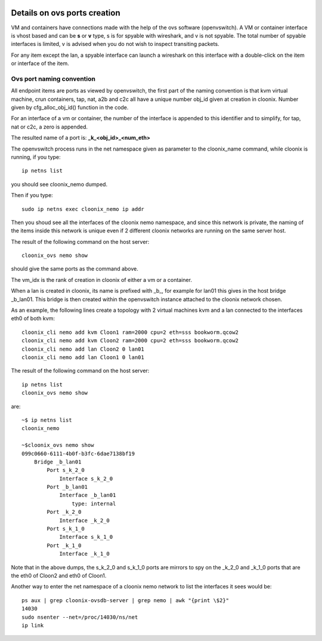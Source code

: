 .. image:: /png/cloonix128.png 
   :align: right

=============================
Details on ovs ports creation
=============================

VM and containers have connections made with the help of the ovs software
(openvswitch). A VM or container interface is vhost based and can be
**s** or **v** type, s is for spyable with wireshark, and v is not spyable.
The total number of spyable interfaces is limited, v is advised when you
do not wish to inspect transiting packets.

For any item except the lan, a spyable interface can launch a wireshark on
this interface with a double-click on the item or interface of the item.


Ovs port naming convention
==========================

All endpoint items are ports as viewed by openvswitch, the first part of the
naming convention is that kvm virtual machine, crun containers, tap, nat,
a2b and c2c all have a unique number obj_id given at creation in cloonix.
Number given by cfg_alloc_obj_id() function in the code.

For an interface of a vm or container, the number of the interface is appended
to this identifier and to simplify, for tap, nat or c2c, a zero is appended.

The resulted name of a port is: **_k_<obj_id>_<num_eth>**

The openvswitch process runs in the net namespace given as parameter to the
cloonix_name command, while cloonix is running, if you type::

   ip netns list

you should see cloonix_nemo dumped.

Then if you type::

  sudo ip netns exec cloonix_nemo ip addr

Then you shoud see all the interfaces of the cloonix nemo namespace, and
since this network is private, the naming of the items inside this network
is unique even if 2 different cloonix networks are running on the same
server host.

The result of the following command on the host server::

  cloonix_ovs nemo show

should give the same ports as the command above.

The vm_idx is the rank of creation in cloonix of either a vm or a container.

When a lan is created in cloonix, its name is prefixed with _b_, for example
for lan01 this gives in the host bridge _b_lan01.
This bridge is then created within the openvswitch instance attached to the
cloonix network chosen.


As an example, the following lines create a topology with 2 virtual machines
kvm and a lan connected to the interfaces eth0 of both kvm::

    cloonix_cli nemo add kvm Cloon1 ram=2000 cpu=2 eth=sss bookworm.qcow2
    cloonix_cli nemo add kvm Cloon2 ram=2000 cpu=2 eth=sss bookworm.qcow2
    cloonix_cli nemo add lan Cloon2 0 lan01
    cloonix_cli nemo add lan Cloon1 0 lan01


The result of the following command on the host server::

    ip netns list
    cloonix_ovs nemo show

are::

    ~$ ip netns list
    cloonix_nemo

    ~$cloonix_ovs nemo show
    099c0660-6111-4b0f-b3fc-6dae7138bf19
        Bridge _b_lan01
            Port s_k_2_0
                Interface s_k_2_0
            Port _b_lan01
                Interface _b_lan01
                    type: internal
            Port _k_2_0
                Interface _k_2_0
            Port s_k_1_0
                Interface s_k_1_0
            Port _k_1_0
                Interface _k_1_0

Note that in the above dumps, the s_k_2_0 and s_k_1_0 ports are mirrors
to spy on the _k_2_0 and _k_1_0 ports that are the eth0 of Cloon2 and eth0
of Cloon1.

Another way to enter the net namespace of a cloonix nemo network to 
list the interfaces it sees would be::

  ps aux | grep cloonix-ovsdb-server | grep nemo | awk "{print \$2}"
  14030
  sudo nsenter --net=/proc/14030/ns/net
  ip link
